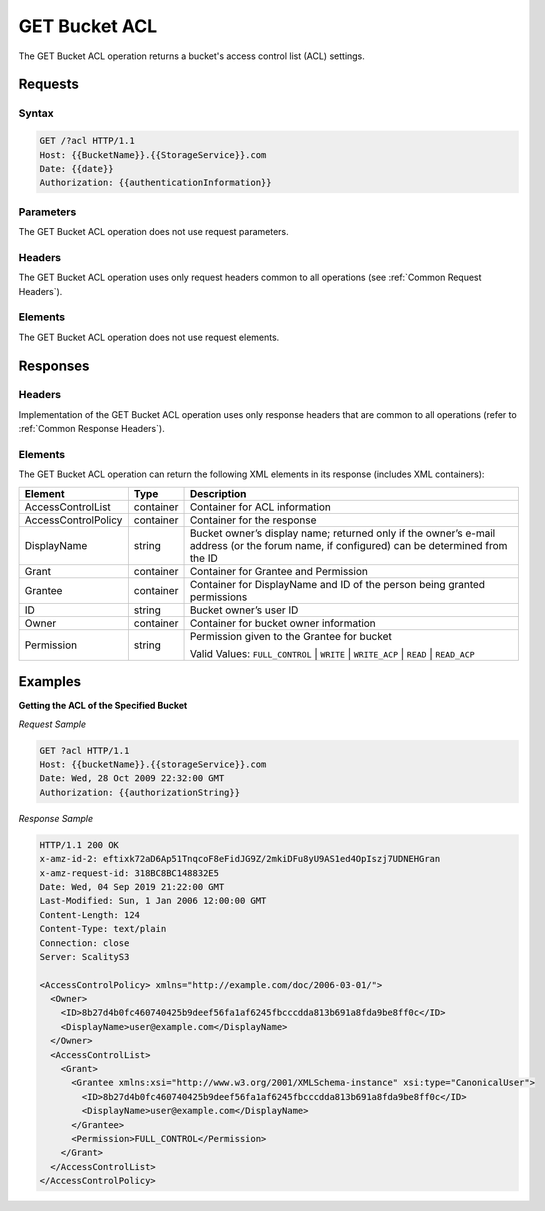 .. _GET Bucket ACL:

GET Bucket ACL
==============

The GET Bucket ACL operation returns a bucket's access control list (ACL)
settings.

Requests
--------

Syntax
~~~~~~

.. code::

   GET /?acl HTTP/1.1
   Host: {{BucketName}}.{{StorageService}}.com
   Date: {{date}}
   Authorization: {{authenticationInformation}}

Parameters
~~~~~~~~~~

The GET Bucket ACL operation does not use request parameters.

Headers
~~~~~~~

The GET Bucket ACL operation uses only request headers common to all operations
(see :ref:`Common Request Headers`).

Elements
~~~~~~~~

The GET Bucket ACL operation does not use request elements.

Responses
---------

Headers
~~~~~~~

Implementation of the GET Bucket ACL operation uses only response
headers that are common to all operations (refer to :ref:`Common Response Headers`).

Elements
~~~~~~~~

The GET Bucket ACL operation can return the following XML elements in its
response (includes XML containers):

.. tabularcolumns:: X{0.20\textwidth}X{0.15\textwidth}X{0.60\textwidth}
.. table::

   +-----------------------+-----------------------+-----------------------+
   | Element               | Type                  | Description           |
   +=======================+=======================+=======================+
   | AccessControlList     | container             | Container for ACL     |
   |                       |                       | information           |
   +-----------------------+-----------------------+-----------------------+
   | AccessControlPolicy   | container             | Container for the     |
   |                       |                       | response              |
   +-----------------------+-----------------------+-----------------------+
   | DisplayName           | string                | Bucket owner’s        |
   |                       |                       | display name;         |
   |                       |                       | returned only if the  |
   |                       |                       | owner’s e-mail        |
   |                       |                       | address (or the forum |
   |                       |                       | name, if configured)  |
   |                       |                       | can be determined     |
   |                       |                       | from the ID           |
   +-----------------------+-----------------------+-----------------------+
   | Grant                 | container             | Container for Grantee |
   |                       |                       | and Permission        |
   +-----------------------+-----------------------+-----------------------+
   | Grantee               | container             | Container for         |
   |                       |                       | DisplayName and ID of |
   |                       |                       | the person being      |
   |                       |                       | granted permissions   |
   +-----------------------+-----------------------+-----------------------+
   | ID                    | string                | Bucket owner’s user   |
   |                       |                       | ID                    |
   +-----------------------+-----------------------+-----------------------+
   | Owner                 | container             | Container for bucket  |
   |                       |                       | owner information     |
   +-----------------------+-----------------------+-----------------------+
   | Permission            | string                | Permission given to   |
   |                       |                       | the Grantee for       |
   |                       |                       | bucket                |
   |                       |                       |                       |
   |                       |                       | Valid Values:         |
   |                       |                       | ``FULL_CONTROL`` \|   |
   |                       |                       | ``WRITE`` \|          |
   |                       |                       | ``WRITE_ACP`` \|      |
   |                       |                       | ``READ`` \|           |
   |                       |                       | ``READ_ACP``          |
   +-----------------------+-----------------------+-----------------------+

Examples
--------

**Getting the ACL of the Specified Bucket**

*Request Sample*

.. code::

   GET ?acl HTTP/1.1
   Host: {{bucketName}}.{{storageService}}.com
   Date: Wed, 28 Oct 2009 22:32:00 GMT
   Authorization: {{authorizationString}}

*Response Sample*

.. code::

   HTTP/1.1 200 OK
   x-amz-id-2: eftixk72aD6Ap51TnqcoF8eFidJG9Z/2mkiDFu8yU9AS1ed4OpIszj7UDNEHGran
   x-amz-request-id: 318BC8BC148832E5
   Date: Wed, 04 Sep 2019 21:22:00 GMT
   Last-Modified: Sun, 1 Jan 2006 12:00:00 GMT
   Content-Length: 124
   Content-Type: text/plain
   Connection: close
   Server: ScalityS3

   <AccessControlPolicy> xmlns="http://example.com/doc/2006-03-01/">
     <Owner>
       <ID>8b27d4b0fc460740425b9deef56fa1af6245fbcccdda813b691a8fda9be8ff0c</ID>
       <DisplayName>user@example.com</DisplayName>
     </Owner>
     <AccessControlList>
       <Grant>
         <Grantee xmlns:xsi="http://www.w3.org/2001/XMLSchema-instance" xsi:type="CanonicalUser">
           <ID>8b27d4b0fc460740425b9deef56fa1af6245fbcccdda813b691a8fda9be8ff0c</ID>
           <DisplayName>user@example.com</DisplayName>
         </Grantee>
         <Permission>FULL_CONTROL</Permission>
       </Grant>
     </AccessControlList>
   </AccessControlPolicy>
